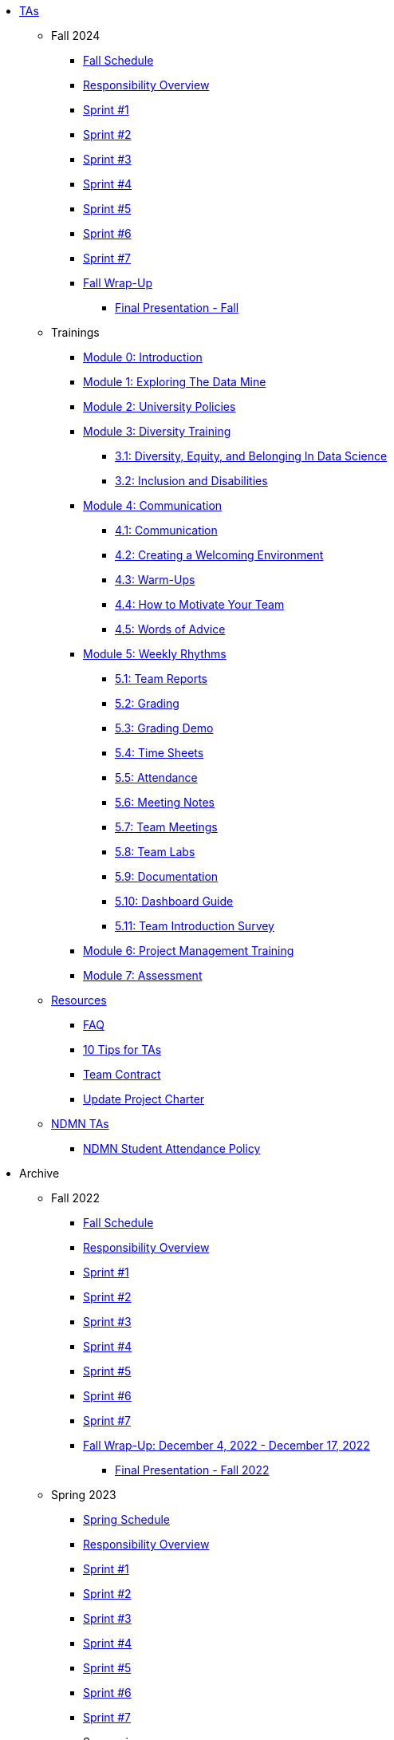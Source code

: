 * xref:index.adoc[TAs]

** Fall 2024
//*** xref:fall2024/pre_fall_prep.adoc[Pre-Fall Preparation]
*** xref:fall2024/schedule.adoc[Fall Schedule]
*** xref:fall2024/responsibilities.adoc[Responsibility Overview]
*** xref:fall2024/sprint1.adoc[Sprint #1]
*** xref:fall2024/sprint2.adoc[Sprint #2]
*** xref:fall2024/sprint3.adoc[Sprint #3]
*** xref:fall2024/sprint4.adoc[Sprint #4]
*** xref:fall2024/sprint5.adoc[Sprint #5]
*** xref:fall2024/sprint6.adoc[Sprint #6]
*** xref:fall2024/sprint7.adoc[Sprint #7]
*** xref:fall2024/fall_wrap_up.adoc[Fall Wrap-Up]
**** xref:fall2024/final_presentation.adoc[Final Presentation - Fall] 

** Trainings

*** xref:trainingModules/introduction_trainings.adoc[Module 0: Introduction]

*** xref:trainingModules/ta_training_module1.adoc[Module 1: Exploring The Data Mine]

*** xref:trainingModules/ta_training_module2.adoc[Module 2: University Policies]

*** xref:trainingModules/ta_training_module3.adoc[Module 3: Diversity Training]
**** xref:trainingModules/ta_training_module3_1_diversity.adoc[3.1: Diversity, Equity, and Belonging In Data Science]
**** xref:trainingModules/ta_training_module3_2_inclusion.adoc[3.2: Inclusion and Disabilities]

*** xref:trainingModules/ta_training_module4.adoc[Module 4: Communication]
**** xref:trainingModules/ta_training_module4_1_communication.adoc[4.1: Communication]
**** xref:trainingModules/ta_training_module4_2_environment.adoc[4.2: Creating a Welcoming Environment]
**** xref:trainingModules/ta_training_module4_3_warmups.adoc[4.3: Warm-Ups]
**** xref:trainingModules/ta_training_module4_4_motivate.adoc[4.4: How to Motivate Your Team]
**** xref:trainingModules/ta_training_module4_5_advice.adoc[4.5: Words of Advice]

*** xref:trainingModules/ta_training_module5.adoc[Module 5: Weekly Rhythms]
**** xref:trainingModules/ta_training_module5_1_team_report.adoc[5.1: Team Reports]
**** xref:trainingModules/ta_training_module5_2_grading.adoc[5.2: Grading]
**** xref:trainingModules/ta_training_module5_3_grading_demo.adoc[5.3: Grading Demo]
**** xref:trainingModules/ta_training_module5_4_time_sheets.adoc[5.4: Time Sheets]
**** xref:trainingModules/ta_training_module5_5_attendance.adoc[5.5: Attendance]
**** xref:trainingModules/ta_training_module5_6_meeting_notes.adoc[5.6: Meeting Notes]
**** xref:trainingModules/ta_training_module5_7_meetings.adoc[5.7: Team Meetings]
**** xref:trainingModules/ta_training_module5_8_labs.adoc[5.8: Team Labs]
**** xref:trainingModules/ta_training_module5_9_documentation.adoc[5.9: Documentation]
**** xref:trainingModules/ta_training_module5_3_dashboard_guide.adoc[5.10: Dashboard Guide]
**** xref:trainingModules/ta_training_module5_11_survey.adoc[5.11: Team Introduction Survey]

*** xref:trainingModules/ta_training_module6.adoc[Module 6: Project Management Training]
*** xref:trainingModules/ta_training_assessment.adoc[Module 7: Assessment]

** xref:trainingModules/ta_training_resources.adoc[Resources]
*** xref:ta_FAQ.adoc[FAQ]
*** xref:ta_tips.adoc[10 Tips for TAs]
*** xref:team_contract.adoc[Team Contract]
*** xref:update_project_charter.adoc[Update Project Charter]

** xref:techtas/intro.adoc[NDMN TAs]
*** xref:ndmntas/ndmn_attendance_policy.adoc[NDMN Student Attendance Policy]

//** xref:apply.adoc[Apply to be a TA]


** Archive 
*** Fall 2022
// **** xref:fall2022/pre_fall_prep.adoc[Pre-Fall Preparation]
**** xref:fall2022/schedule.adoc[Fall Schedule]
**** xref:fall2022/responsibilities.adoc[Responsibility Overview]
**** xref:fall2022/sprint1.adoc[Sprint #1]
**** xref:fall2022/sprint2.adoc[Sprint #2]
**** xref:fall2022/sprint3.adoc[Sprint #3]
**** xref:fall2022/sprint4.adoc[Sprint #4]
**** xref:fall2022/sprint5.adoc[Sprint #5]
**** xref:fall2022/sprint6.adoc[Sprint #6]
**** xref:fall2022/sprint7.adoc[Sprint #7]
**** xref:fall2022/fall_wrap_up.adoc[Fall Wrap-Up: December 4, 2022 - December 17, 2022]
***** xref:fall2022/final_presentation.adoc[Final Presentation - Fall 2022]  


*** Spring 2023
**** xref:spring2023/schedule.adoc[Spring Schedule]
**** xref:spring2023/responsibilities.adoc[Responsibility Overview]
**** xref:spring2023/sprint1.adoc[Sprint #1]
**** xref:spring2023/sprint2.adoc[Sprint #2]
**** xref:spring2023/sprint3.adoc[Sprint #3]
**** xref:spring2023/sprint4.adoc[Sprint #4]
**** xref:spring2023/sprint5.adoc[Sprint #5]
**** xref:spring2023/sprint6.adoc[Sprint #6]
**** xref:spring2023/sprint7.adoc[Sprint #7]
**** Symposium
***** xref:spring2023/symposium_how_to_prepare_the_team.adoc[Preparing the Team]
***** xref:spring2023/symposium_ta_expectations.adoc[TA Expectations]
***** xref:spring2023/symposium_youtube.adoc[Video Submission Instructions]

*** Fall 2023
// **** xref:fall2023/pre_fall_prep.adoc[Pre-Fall Preparation]
**** xref:fall2023/schedule.adoc[Fall Schedule]
**** xref:fall2023/responsibilities.adoc[Responsibility Overview]
**** xref:fall2023/sprint1.adoc[Sprint #1]
**** xref:fall2023/sprint2.adoc[Sprint #2]
**** xref:fall2023/sprint3.adoc[Sprint #3]
**** xref:fall2023/sprint4.adoc[Sprint #4]
**** xref:fall2023/sprint5.adoc[Sprint #5]
**** xref:fall2023/sprint6.adoc[Sprint #6]
**** xref:fall2023/sprint7.adoc[Sprint #7]
**** xref:fall2023/fall_wrap_up.adoc[Fall Wrap-Up]
***** xref:fall2023/final_presentation.adoc[Final Presentation - Fall]  

*** Spring 2024
**** xref:spring2024/schedule.adoc[Spring Schedule]
**** xref:spring2024/responsibilities.adoc[Responsibility Overview]
**** xref:spring2024/sprint1.adoc[Sprint #1]
**** xref:spring2024/sprint2.adoc[Sprint #2]
**** xref:spring2024/sprint3.adoc[Sprint #3]
**** xref:spring2024/sprint4.adoc[Sprint #4]
**** xref:spring2024/sprint5.adoc[Sprint #5]
**** xref:spring2024/sprint6.adoc[Sprint #6]
**** xref:spring2024/sprint7.adoc[Sprint #7]
**** Symposium
***** xref:spring2024/symposium_how_to_prepare_the_team.adoc[Preparing the Team]
***** xref:spring2024/symposium_ta_expectations.adoc[TA Expectations]
***** xref:spring2024/symposium_youtube.adoc[Video Submission Instructions]

*** xref:techtas/intro.adoc[Technical TAs]
**** xref:techtas/responsibilities.adoc[Responsibility Overview]
**** xref:techtas/technologytips.adoc[Technology Troubleshooting Tips]
**** xref:techtas/techskills.adoc[Teachable Technical Skills]
**** xref:techtas/assignments.adoc[Assignments]

//**** xref:trainingModules/ta_training_module4_9_check_ins.adoc[4.9: Check-Ins]

//*** xref:trainingModules/ta_training_module5.adoc[Module 5: Project Planning and Semester Guidance]
//**** xref:trainingModules/ta_training_module5_1_project_guide.adoc[5.1: Project Mapping Guide]
//**** xref:trainingModules/ta_training_module5_2_time_management.adoc[5.2: Time Management Template]
//**** xref:trainingModules/ta_training_module5_3_dashboard_guide.adoc[5.3: Dashboard Guide]
//**** xref:trainingModules/ta_training_module5_4_mentor_feedback.adoc[5.4: Mentor Feedback] 
//**** xref:trainingModules/ta_training_module5_5_additional_tools.adoc[5.5: Additional Technical Tools]
//**** xref:trainingModules/ta_training_module5_6_survey.adoc[5.6: Team Intro Survey]
//**** xref:trainingModules/ta_training_module5_7_peer_groups.adoc[5.7: Peer Mentor Groups]

//*** xref:trainingModules/second_semester_ta_registration.adoc[TA CRF Free Time]